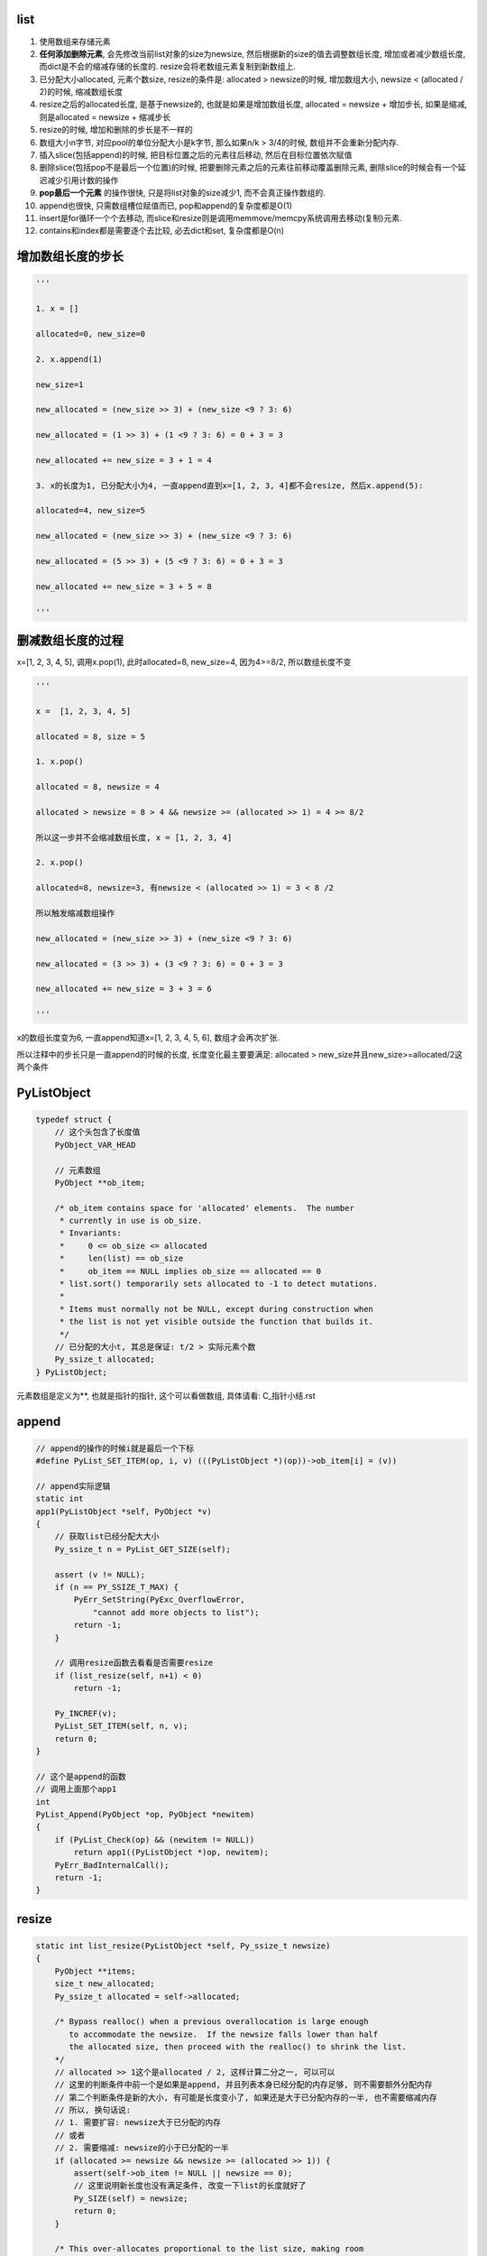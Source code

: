 list
=========

1. 使用数组来存储元素

2. **任何添加删除元素**, 会先修改当前list对象的size为newsize, 然后根据新的size的值去调整数组长度, 增加或者减少数组长度, 而dict是不会的缩减存储的长度的. resize会将老数组元素复制到新数组上.

3. 已分配大小allocated, 元素个数size, resize的条件是: allocated > newsize的时候, 增加数组大小, newsize < (allocated / 2)的时候, 缩减数组长度

4. resize之后的allocated长度, 是基于newsize的, 也就是如果是增加数组长度, allocated = newsize + 增加步长, 如果是缩减, 则是allocated = newsize + 缩减步长

5. resize的时候, 增加和删除的步长是不一样的

6. 数组大小n字节, 对应pool的单位分配大小是k字节, 那么如果n/k > 3/4的时候, 数组并不会重新分配内存.

7. 插入slice(包括append)的时候, 把目标位置之后的元素往后移动, 然后在目标位置依次赋值

8. 删除slice(包括pop不是最后一个位置)的时候, 把要删除元素之后的元素往前移动覆盖删除元素, 删除slice的时候会有一个延迟减少引用计数的操作

9. **pop最后一个元素** 的操作很快, 只是将list对象的size减少1, 而不会真正操作数组的.

10. append也很快, 只需数组槽位赋值而已, pop和append的复杂度都是O(1)

11. insert是for循环一个个去移动, 而slice和resize则是调用memmove/memcpy系统调用去移动(复制)元素.

12. contains和index都是需要逐个去比较, 必去dict和set, 复杂度都是O(n)

增加数组长度的步长
=====================

.. code-block:: python

    '''

    1. x = []

    allocated=0, new_size=0

    2. x.append(1)
    
    new_size=1
    
    new_allocated = (new_size >> 3) + (new_size <9 ? 3: 6)
    
    new_allocated = (1 >> 3) + (1 <9 ? 3: 6) = 0 + 3 = 3
    
    new_allocated += new_size = 3 + 1 = 4
    
    3. x的长度为1, 已分配大小为4, 一直append直到x=[1, 2, 3, 4]都不会resize, 然后x.append(5):

    allocated=4, new_size=5
    
    new_allocated = (new_size >> 3) + (new_size <9 ? 3: 6)
    
    new_allocated = (5 >> 3) + (5 <9 ? 3: 6) = 0 + 3 = 3
    
    new_allocated += new_size = 3 + 5 = 8

    '''

删减数组长度的过程
=======================

x=[1, 2, 3, 4, 5], 调用x.pop(1), 此时allocated=8, new_size=4, 因为4>=8/2, 所以数组长度不变

.. code-block:: python

    '''

    x =  [1, 2, 3, 4, 5]

    allocated = 8, size = 5

    1. x.pop()
    
    allocated = 8, newsize = 4

    allocated > newsize = 8 > 4 && newsize >= (allocated >> 1) = 4 >= 8/2

    所以这一步并不会缩减数组长度, x = [1, 2, 3, 4]

    2. x.pop()
    
    allocated=8, newsize=3, 有newsize < (allocated >> 1) = 3 < 8 /2

    所以触发缩减数组操作
    
    new_allocated = (new_size >> 3) + (new_size <9 ? 3: 6)
    
    new_allocated = (3 >> 3) + (3 <9 ? 3: 6) = 0 + 3 = 3
    
    new_allocated += new_size = 3 + 3 = 6

    '''

x的数组长度变为6, 一直append知道x=[1, 2, 3, 4, 5, 6], 数组才会再次扩张.

所以注释中的步长只是一直append的时候的长度, 长度变化最主要要满足: allocated > new_size并且new_size>=allocated/2这两个条件



PyListObject
===============

.. code-block:: c

    typedef struct {
        // 这个头包含了长度值
        PyObject_VAR_HEAD

        // 元素数组
        PyObject **ob_item;
    
        /* ob_item contains space for 'allocated' elements.  The number
         * currently in use is ob_size.
         * Invariants:
         *     0 <= ob_size <= allocated
         *     len(list) == ob_size
         *     ob_item == NULL implies ob_size == allocated == 0
         * list.sort() temporarily sets allocated to -1 to detect mutations.
         *
         * Items must normally not be NULL, except during construction when
         * the list is not yet visible outside the function that builds it.
         */
        // 已分配的大小t, 其总是保证: t/2 > 实际元素个数
        Py_ssize_t allocated;
    } PyListObject;


元素数组是定义为**, 也就是指针的指针, 这个可以看做数组, 具体请看: C_指针小结.rst


append
===========

.. code-block:: c

    // append的操作的时候i就是最后一个下标
    #define PyList_SET_ITEM(op, i, v) (((PyListObject *)(op))->ob_item[i] = (v))

    // append实际逻辑
    static int
    app1(PyListObject *self, PyObject *v)
    {
        // 获取list已经分配大大小
        Py_ssize_t n = PyList_GET_SIZE(self);
    
        assert (v != NULL);
        if (n == PY_SSIZE_T_MAX) {
            PyErr_SetString(PyExc_OverflowError,
                "cannot add more objects to list");
            return -1;
        }
    
        // 调用resize函数去看看是否需要resize
        if (list_resize(self, n+1) < 0)
            return -1;
    
        Py_INCREF(v);
        PyList_SET_ITEM(self, n, v);
        return 0;
    }
    
    // 这个是append的函数
    // 调用上面那个app1
    int
    PyList_Append(PyObject *op, PyObject *newitem)
    {
        if (PyList_Check(op) && (newitem != NULL))
            return app1((PyListObject *)op, newitem);
        PyErr_BadInternalCall();
        return -1;
    }



resize
========

.. code-block:: c		

    static int list_resize(PyListObject *self, Py_ssize_t newsize)		
    {		
        PyObject **items;		
        size_t new_allocated;		
        Py_ssize_t allocated = self->allocated;		
    		
        /* Bypass realloc() when a previous overallocation is large enough		
           to accommodate the newsize.  If the newsize falls lower than half		
           the allocated size, then proceed with the realloc() to shrink the list.		
        */		
        // allocated >> 1这个是allocated / 2, 这样计算二分之一, 可以可以		
        // 这里的判断条件中前一个是如果是append, 并且列表本身已经分配的内存足够, 则不需要额外分配内存		
        // 第二个判断条件是新的大小, 有可能是长度变小了, 如果还是大于已分配内存的一半, 也不需要缩减内存		
        // 所以, 换句话说:
        // 1. 需要扩容: newsize大于已分配的内存
        // 或者
        // 2. 需要缩减: newsize的小于已分配的一半		
        if (allocated >= newsize && newsize >= (allocated >> 1)) {		
            assert(self->ob_item != NULL || newsize == 0);		
            // 这里说明新长度也没有满足条件, 改变一下list的长度就好了
            Py_SIZE(self) = newsize;		
            return 0;		
        }		
    		
        /* This over-allocates proportional to the list size, making room		
         * for additional growth.  The over-allocation is mild, but is		
         * enough to give linear-time amortized behavior over a long		
         * sequence of appends() in the presence of a poorly-performing		
         * system realloc().		
         * The growth pattern is:  0, 4, 8, 16, 25, 35, 46, 58, 72, 88, ...		
         */		
        new_allocated = (newsize >> 3) + (newsize < 9 ? 3 : 6);		
    		
        /* check for integer overflow */		
        if (new_allocated > SIZE_MAX - newsize) {		
            PyErr_NoMemory();		
            return -1;		
        } else {		
            // 注意, 这里是+=
            new_allocated += newsize;		
        }		
    		
        if (newsize == 0)		
            new_allocated = 0;		
        items = self->ob_item;		
        if (new_allocated <= (SIZE_MAX / sizeof(PyObject *)))		
            // 这里的PyMem_RESIZE才是真正的去改变内存大小		
            PyMem_RESIZE(items, PyObject *, new_allocated);		
        else		
            items = NULL;		
        if (items == NULL) {		
            PyErr_NoMemory();		
            return -1;		
        }		
        self->ob_item = items;		
        // 这里self是列表对象, PySIZE(self)是self的长度, 然后这里就赋值为newsize		
        Py_SIZE(self) = newsize;		
        // 这里赋值列表对象的已分配内存为new_allocated		
        self->allocated = new_allocated;		
        return 0;		
    }

resize条件
==============

.. code-block:: c

        if (allocated >= newsize && newsize >= (allocated >> 1)) {
            // 不resize
        }        

1. 需要扩容: newsize大于已分配的内存, allocated < new_size

2. 需要缩减: newsize的小于已分配的一半, (allocated >> 1) > new_size

内存复制
===========

resize的时候是调用PyMem_RESIZE去新分配一个数组, 然后把元素复制过去

PyMem_RESIZE最后调用


.. code-block:: c

    static void *
    _PyObject_Realloc(void *ctx, void *p, size_t nbytes)
    {
        void *bp;
        poolp pool;
        size_t size;
    
        if (p == NULL)
            return _PyObject_Alloc(0, ctx, 1, nbytes);
    
        // 省略代码
    
        pool = POOL_ADDR(p);
        if (address_in_range(p, pool)) {
            /* We're in charge of this block */
            size = INDEX2SIZE(pool->szidx);
            if (nbytes <= size) {
                /* The block is staying the same or shrinking.  If
                 * it's shrinking, there's a tradeoff:  it costs
                 * cycles to copy the block to a smaller size class,
                 * but it wastes memory not to copy it.  The
                 * compromise here is to copy on shrink only if at
                 * least 25% of size can be shaved off.
                 */
                if (4 * nbytes > 3 * size) {
                    /* It's the same,
                     * or shrinking and new/old > 3/4.
                     */
                    // 这里并没有新分配内存, 而是返回
                    // 数组的原内存地址
                    return p;
                }
                size = nbytes;
            }
            // 新分配内存
            bp = _PyObject_Alloc(0, ctx, 1, nbytes);
            if (bp != NULL) {
                // 然后复制内存
                memcpy(bp, p, size);
                _PyObject_Free(ctx, p);
            }
            return bp;
        }
        
    }


从注释可以看出来, 如果pool的单位长度, 比如是32字节, 比缩减之后的长度, 比如25字节大, 

并且缩减之后的长度至少占pool单位长度的3/4, 那么不就会去新开辟内存空间. 估计是为了

充分利用数组原来所占的内存吧.


insert
==========


.. code-block:: c

    // insert的逻辑
    static int
    ins1(PyListObject *self, Py_ssize_t where, PyObject *v)
    {
        Py_ssize_t i, n = Py_SIZE(self);
        PyObject **items;
        if (v == NULL) {
            PyErr_BadInternalCall();
            return -1;
        }
        if (n == PY_SSIZE_T_MAX) {
            PyErr_SetString(PyExc_OverflowError,
                "cannot add more objects to list");
            return -1;
        }
    
        // 看看需不需要resize
        if (list_resize(self, n+1) < 0)
            return -1;
    
        // 插入是负位置, 计算一下
        if (where < 0) {
            where += n;
            if (where < 0)
                where = 0;
        }

        // 插入的位置大于长度, 只能在最后插入
        if (where > n)
            where = n;
        items = self->ob_item;

        // 一个个移动元素
        for (i = n; --i >= where; )
            items[i+1] = items[i];
        Py_INCREF(v);
        // 空位置插入
        items[where] = v;
        return 0;
    }

pop
====


.. code-block:: c

    // 这个是pop
    static PyObject *
    listpop(PyListObject *self, PyObject *args)
    {

        Py_ssize_t i = -1;
        PyObject *v;
        int status;

        // 这里是把参数赋值为i, 如果没有arg, 那么i就是默认的-1
        if (!PyArg_ParseTuple(args, "|n:pop", &i))
            return NULL;

        // 如果i是负号的下标, 那么其真正的位置就是加上list长度
        if (i < 0)
            i += Py_SIZE(self);

        // 拿到对应下标的对象
        v = self->ob_item[i];

        // 如果是pop最后一个, 直接改变list长度就可以了~~~
        // 所以最后一个的pop是很快的
        if (i == Py_SIZE(self) - 1) {
            status = list_resize(self, Py_SIZE(self) - 1);
            if (status >= 0)
                return v; /* and v now owns the reference the list had */
            else
                return NULL;
        }
 
        // 其他位置的pop则是要当做slice来操作
        // 这里的增加和减少引用计数没看懂
        Py_INCREF(v);
        // 调用slice操作
        status = list_ass_slice(self, i, i+1, (PyObject *)NULL);
        if (status < 0) {
            Py_DECREF(v);
            return NULL;
        }
        return v;
    }

list_ass_slice
=================

注释上说明了, slice的赋值和删除操作


.. code-block:: c

    /* a[ilow:ihigh] = v if v != NULL.
     * del a[ilow:ihigh] if v == NULL.
     *
     * Special speed gimmick:  when v is NULL and ihigh - ilow <= 8, it's
     * guaranteed the call cannot fail.
     */
    static int
    list_ass_slice(PyListObject *a, Py_ssize_t ilow, Py_ssize_t ihigh, PyObject *v)
    {
        /* Because [X]DECREF can recursively invoke list operations on
           this list, we must postpone all [X]DECREF activity until
           after the list is back in its canonical shape.  Therefore
           we must allocate an additional array, 'recycle', into which
           we temporarily copy the items that are deleted from the
           list. :-( */
        // 上面这个注释就是说删除需要延迟减少计数的原因
        // 是因为直接减少引用计数的话, 会引发list的引用计数减少操作

        // result默认是失败的
        int result = -1;            /* guilty until proved innocent */
    #define b ((PyListObject *)v)
        // v是null, 则代表删除
        if (v == NULL)
            n = 0;
        else {
            // 没看懂, 就省略了
        }
        // 下面都是计算slice的左右边界的

        // slice的左右边界的大小
        norig = ihigh - ilow;
        assert(norig >= 0);
        d = n - norig;

        // 如果是直接让list长度变0, 直接清空list
        if (Py_SIZE(a) + d == 0) {
            Py_XDECREF(v_as_SF);
            return list_clear(a);
        }
 
        // 拿到元素数组
        item = a->ob_item;
        /* recycle the items that we are about to remove */
        // 复制item
        // s是n个要赋值元素的大小
        s = norig * sizeof(PyObject *);
        /* If norig == 0, item might be NULL, in which case we may not memcpy from it. */
        if (s) {
            // 之前预分配了8个, 可能不够大
            if (s > sizeof(recycle_on_stack)) {
                recycle = (PyObject **)PyMem_MALLOC(s);
                if (recycle == NULL) {
                    PyErr_NoMemory();
                    goto Error;
                }
            }
            // 复制元素
            memcpy(recycle, &item[ilow], s);
        }
    
        if (d < 0) { /* Delete -d items */
            Py_ssize_t tail;
            tail = (Py_SIZE(a) - ihigh) * sizeof(PyObject *);

            // 这里移动内存
            memmove(&item[ihigh+d], &item[ihigh], tail);

            // 这里缩小list的长度
            if (list_resize(a, Py_SIZE(a) + d) < 0) {
                // 这里list长度改变失败, 然后把老内容重新复制到list
                memmove(&item[ihigh], &item[ihigh+d], tail);
                memcpy(&item[ilow], recycle, s);
                goto Error;
            }
            item = a->ob_item;
        }
        // 这里是说明赋值slice操作的
        else if (d > 0) { /* Insert d items */
            k = Py_SIZE(a);
            // 增加list长度
            if (list_resize(a, k+d) < 0)
                goto Error;
            item = a->ob_item;
            // 依然要复制元素
            memmove(&item[ihigh+d], &item[ihigh],
                (k - ihigh)*sizeof(PyObject *));
        }
        for (k = 0; k < n; k++, ilow++) {
            // 这里是要赋值的slice的值, 所以要增加引用计数
            PyObject *w = vitem[k];
            Py_XINCREF(w);
            item[ilow] = w;
        }
        for (k = norig - 1; k >= 0; --k)
            // 这里是减少要删除的元素的引用计数
            Py_XDECREF(recycle[k]);
        result = 0;
     Error:
        if (recycle != recycle_on_stack)
            PyMem_FREE(recycle);
        Py_XDECREF(v_as_SF);
        return result;
    #undef b
    }

memmove
===========

系统调用, 第一个参数是目标位置, 第二个参数是源位置, 第三个参数是内存大小

也就是把源位置开始, 之后的指定大小的内存, 复制到目标位置.


slice缩减移动元素
==================

.. code-block:: c


        if (d < 0) { /* Delete -d items */
            Py_ssize_t tail;
            tail = (Py_SIZE(a) - ihigh) * sizeof(PyObject *);

            // 这里移动内存
            memmove(&item[ihigh+d], &item[ihigh], tail);

            // 这里缩小list的长度
            if (list_resize(a, Py_SIZE(a) + d) < 0) {
                memmove(&item[ihigh], &item[ihigh+d], tail);
                memcpy(&item[ilow], recycle, s);
                goto Error;
            }
            item = a->ob_item;
        }

.. code-block:: python

    '''
    
    x = [1, 2, 3, 4, 5], x.pop(1)
    
    其中d=-1, ilow=1, ihight=2, 此时tail = 5 - 2 = 3, 也就是移动3个元素.
    
    调用memmove(&item[1], &item[2], 3), 也就是把3, 4, 5移动到2所在的位置, 变为:
    
    [1, 3, 4, 5, NULL, NULL, NULL, NULL], allocated = 8
    
    然后缩减x的长度为4, 但是数组长度依然是8, 因为4 >= 8/2, 然后继续pop(1), newsize=3, 3 < 8/2 有

    [1, 4, 5, NULL, NULL, NULL], allocated=6


    
    '''

增加长度移动元素
==================

.. code-block:: c

        else if (d > 0) { /* Insert d items */
            k = Py_SIZE(a);
            // 增加list长度
            if (list_resize(a, k+d) < 0)
                goto Error;
            item = a->ob_item;
            // 依然要复制元素
            memmove(&item[ihigh+d], &item[ihigh],
                (k - ihigh)*sizeof(PyObject *));
        }
       // n是slice的大小
       for (k = 0; k < n; k++, ilow++) {
        PyObject *w = vitem[k];
        Py_XINCREF(w);
        // 一个个插入到list中
        item[ilow] = w;
       }


.. code-block:: python

    '''
    
    x = [1, 2, 3, 4, 5], x[1:2] = [10: 11]
    
    其中k=5, d=1, ilow=1, ihight=2, n=2, 此时tail = 5 - 2 = 3, 也就是移动3个元素.
    
    调用memmove(&item[3], &item[2], 3), 也就是把3, 4, 5移动到4开始的位置
    
    [1, , , 3, 4, 5]
    
    然后一个个插入
    
    [1, 10, 11, 3, 4, 5]
    
    '''

